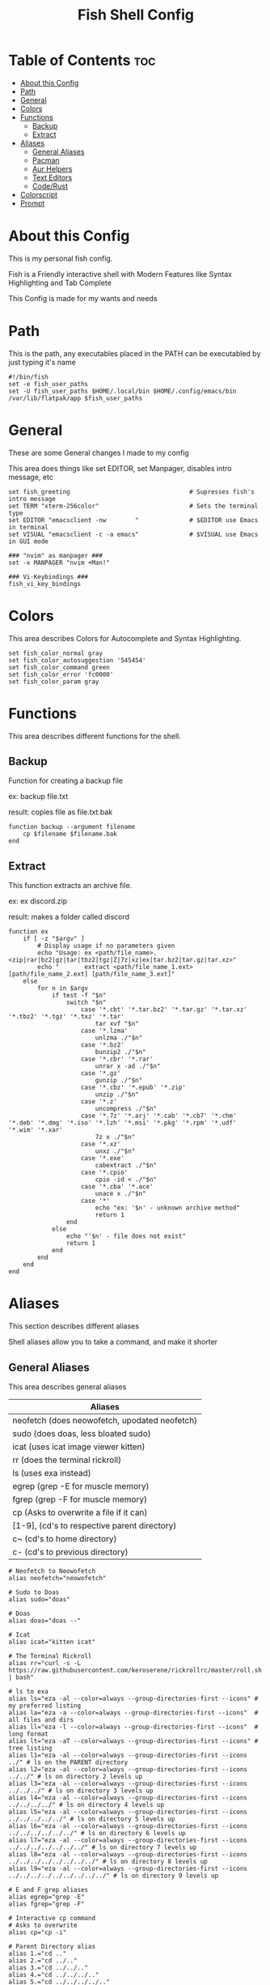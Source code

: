 #+title: Fish Shell Config
#+PROPERTY: header-args :tangle config.fish

* Table of Contents :toc:
- [[#about-this-config][About this Config]]
- [[#path][Path]]
- [[#general][General]]
- [[#colors][Colors]]
- [[#functions][Functions]]
  - [[#backup][Backup]]
  - [[#extract][Extract]]
- [[#aliases][Aliases]]
  - [[#general-aliases][General Aliases]]
  - [[#pacman][Pacman]]
  - [[#aur-helpers][Aur Helpers]]
  - [[#text-editors][Text Editors]]
  - [[#coderust][Code/Rust]]
- [[#colorscript][Colorscript]]
- [[#prompt][Prompt]]

* About this Config
This is my personal fish config.

Fish is a Friendly interactive shell with Modern Features like Syntax Highlighting and Tab Complete

This Config is made for my wants and needs

* Path
This is the path, any executables placed in the PATH can be executabled by just typing it's name

#+begin_src fish
#!/bin/fish
set -e fish_user_paths
set -U fish_user_paths $HOME/.local/bin $HOME/.config/emacs/bin /var/lib/flatpak/app $fish_user_paths
#+end_src

* General
These are some General changes I made to my config

This area does things like set EDITOR, set Manpager, disables intro message, etc

#+begin_src fish
set fish_greeting                                 # Supresses fish's intro message
set TERM "xterm-256color"                         # Sets the terminal type
set EDITOR "emacsclient -nw        "              # $EDITOR use Emacs in terminal
set VISUAL "emacsclient -c -a emacs"              # $VISUAL use Emacs in GUI mode

### "nvim" as manpager ###
set -x MANPAGER "nvim +Man!"

### Vi-Keybindings ###
fish_vi_key_bindings
#+end_src

* Colors
This area describes Colors for Autocomplete and Syntax Highlighting.
#+begin_src fish
set fish_color_normal gray
set fish_color_autosuggestion '545454'
set fish_color_command green
set fish_color_error 'fc0000'
set fish_color_param gray
#+end_src

* Functions
This area describes different functions for the shell.

** Backup
Function for creating a backup file

ex: backup file.txt

result: copies file as file.txt.bak

#+begin_src fish
function backup --argument filename
    cp $filename $filename.bak
end
#+end_src

** Extract
This function extracts an archive file.

ex: ex discord.zip

result: makes a folder called discord

#+begin_src fish
function ex
    if [ -z "$argv" ]
        # Display usage if no parameters given
        echo "Usage: ex <path/file_name>.<zip|rar|bz2|gz|tar|tbz2|tgz|Z|7z|xz|ex|tar.bz2|tar.gz|tar.xz>"
        echo "       extract <path/file_name_1.ext> [path/file_name_2.ext] [path/file_name_3.ext]"
    else
        for n in $argv
            if test -f "$n"
                switch "$n"
                    case '*.cbt' '*.tar.bz2' '*.tar.gz' '*.tar.xz' '*.tbz2' '*.tgz' '*.txz' '*.tar'
                        tar xvf "$n"
                    case '*.lzma'
                        unlzma ./"$n"
                    case '*.bz2'
                        bunzip2 ./"$n"
                    case '*.cbr' '*.rar'
                        unrar x -ad ./"$n"
                    case '*.gz'
                        gunzip ./"$n"
                    case '*.cbz' '*.epub' '*.zip'
                        unzip ./"$n"
                    case '*.z'
                        uncompress ./"$n"
                    case '*.7z' '*.arj' '*.cab' '*.cb7' '*.chm' '*.deb' '*.dmg' '*.iso' '*.lzh' '*.msi' '*.pkg' '*.rpm' '*.udf' '*.wim' '*.xar'
                        7z x ./"$n"
                    case '*.xz'
                        unxz ./"$n"
                    case '*.exe'
                        cabextract ./"$n"
                    case '*.cpio'
                        cpio -id < ./"$n"
                    case '*.cba' '*.ace'
                        unace x ./"$n"
                    case '*'
                        echo "ex: '$n' - unknown archive method"
                        return 1
                end
            else
                echo "'$n' - file does not exist"
                return 1
            end
        end
    end
end
#+end_src

* Aliases
This section describes different aliases

Shell aliases allow you to take a command, and make it shorter

** General Aliases
This area describes general aliases

|-----------------------------------------------|
| Aliases                                       |
|-----------------------------------------------|
| neofetch (does neowofetch, upodated neofetch) |
| sudo (does doas, less bloated sudo)           |
| icat (uses icat image viewer kitten)          |
| rr (does the terminal rickroll)               |
| ls (uses exa instead)                         |
| egrep (grep -E for muscle memory)             |
| fgrep (grep -F for muscle memory)             |
| cp (Asks to overwrite a file if it can)       |
| [1-9], (cd's to respective parent directory)  |
| c~ (cd's to home directory)                   |
| c- (cd's to previous directory)               |
|-----------------------------------------------|

#+begin_src fish
# Neofetch to Neowofetch
alias neofetch="neowofetch"

# Sudo to Doas
alias sudo="doas"

# Doas
alias doas="doas --"

# Icat
alias icat="kitten icat"

# The Terminal Rickroll
alias rr="curl -s -L https://raw.githubusercontent.com/keroserene/rickrollrc/master/roll.sh | bash"

# ls to exa
alias ls="eza -al --color=always --group-directories-first --icons" # my preferred listing
alias la="eza -a --color=always --group-directories-first --icons"  # all files and dirs
alias ll="eza -l --color=always --group-directories-first --icons"  # long format
alias lt="eza -aT --color=always --group-directories-first --icons" # tree listing
alias l1="eza -al --color=always --group-directories-first --icons ../" # ls on the PARENT directory
alias l2="eza -al --color=always --group-directories-first --icons ../../" # ls on directory 2 levels up
alias l3="eza -al --color=always --group-directories-first --icons ../../../" # ls on directory 3 levels up
alias l4="eza -al --color=always --group-directories-first --icons ../../../../" # ls on directory 4 levels up
alias l5="eza -al --color=always --group-directories-first --icons ../../../../../" # ls on directory 5 levels up
alias l6="eza -al --color=always --group-directories-first --icons ../../../../../../" # ls on directory 6 levels up
alias l7="eza -al --color=always --group-directories-first --icons ../../../../../../../" # ls on directory 7 levels up
alias l8="eza -al --color=always --group-directories-first --icons ../../../../../../../../" # ls on directory 8 levels up
alias l9="eza -al --color=always --group-directories-first --icons ../../../../../../../../../" # ls on directory 9 levels up

# E and F grep aliases
alias egrep="grep -E"
alias fgrep="grep -F"

# Interactive cp command
# Asks to overwrite
alias cp="cp -i"

# Parent Directory alias
alias 1.="cd .."
alias 2.="cd ../.."
alias 3.="cd ../../.."
alias 4.="cd ../../../.."
alias 5.="cd ../../../../.."
alias 6.="cd ../../../../../.."
alias 7.="cd ../../../../../../.."
alias 8.="cd ../../../../../../../.."
alias 9.="cd ../../../../../../../../.."

# Home Folder alias
alias c~="cd ~"

# Previous Directory
alias c-="cd -"

#+end_src

** Pacman
These aliases are for the pacman package manager

|-----------------------------------------------------------------------------------|
| Aliases                                                                           |
|-----------------------------------------------------------------------------------|
| pacsyu (Syncronizes repos, Updates installed packages, and installs packages)     |
| pacs (Installs Packages)                                                          |
| pacsy (Syncronizes repos, and Installs Packages)                                  |
| pacrem (Removes a package)                                                        |
| pacrems (Removes a package and removed dependencies not needed by other programs) |
| pacun (Unlocks the package list)                                                  |
|-----------------------------------------------------------------------------------|

#+begin_src fish
alias pacsyu="doas pacman -Syyu"
alias pacs="doas pacman -S"
alias pacsy="doas pacman -Syy"
alias pacrem="doas pacman -R"
alias pacrems="doas pacman -Rs"
alias pacun="doas rm /var/lib/pacman/db.lck"
#+end_src

** Aur Helpers
These aliases are for AUR Helper Scripts

|-----------------------------------------------------------|
| Aliases                                                   |
|-----------------------------------------------------------|
| parusyu (Updates, Syncronizes, and installs AUR Packages) |
| parus (Installs AUR Package)                              |
| yays (Installs AUR Package)                               |
| yaysyu (Syncronizes, Updates, and Installs AUR Packages)  |
|-----------------------------------------------------------|

#+begin_src fish
alias parusyu="paru -Sua --noconfirm"
alias parus="paru -S"
alias yays="yay -S"
alias yaysyu="yay -Syu"
#+end_src

** Text Editors
This section defines Aliases for Text Editors

|---------------------------------------|
| Aliases                               |
|---------------------------------------|
| vi (opens neovim)                     |
| vim (opens neovim)                    |
| em (opens terminal version of emacs)  |
|---------------------------------------|

#+begin_src fish
alias vi="nvim"
alias vim="nvim"

alias em="emacs -nw"
#+end_src

** Code/Rust
This section is for coding aliases for either general or rust dev

|-------------------------------------|
| General Aliases                     |
|-------------------------------------|
| rs (cd's to Rust Project Directory) |
| co (cd's to Code Directory)         |
|-------------------------------------|

|--------------------------------------------|
| Rust Compiler                              |
|--------------------------------------------|
| rbr (builds a binary with release flag)    |
| rbd (builds a debug binary)                |
| rcr (builds and automatically runs binary) |
| rpr (cd's to release directory)            |
| rpd (cd's to debug directory)              |
|--------------------------------------------|

#+begin_src fish
alias rs="cd ~/Documents/Code/Rust"
alias co="cd ~/Documents/Code"

alias rbr="cargo build --release"
alias rbd="cargo build"
alias rcr="cargo run"
alias rpr="cd target/release"
alias rpd="cd target/debug"
#+end_src

* Colorscript
Runs a random shell-color-script

These are basically ASCII Art

#+begin_src fish
colorscript -r
#+end_src

* Prompt
Uses the Starship prompt

Starship is a cross-shell prompt meaning you can use the same prompt in say BASH for instance

#+begin_src fish
starship init fish | source
#+end_src
